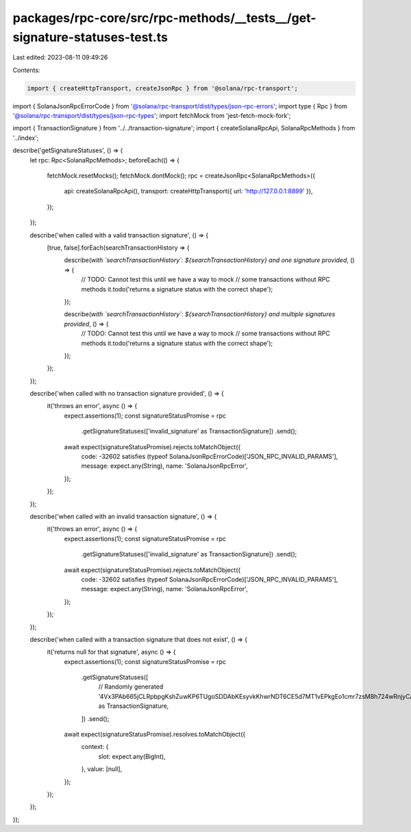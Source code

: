 packages/rpc-core/src/rpc-methods/__tests__/get-signature-statuses-test.ts
==========================================================================

Last edited: 2023-08-11 09:49:26

Contents:

.. code-block:: ts

    import { createHttpTransport, createJsonRpc } from '@solana/rpc-transport';
import { SolanaJsonRpcErrorCode } from '@solana/rpc-transport/dist/types/json-rpc-errors';
import type { Rpc } from '@solana/rpc-transport/dist/types/json-rpc-types';
import fetchMock from 'jest-fetch-mock-fork';

import { TransactionSignature } from '../../transaction-signature';
import { createSolanaRpcApi, SolanaRpcMethods } from '../index';

describe('getSignatureStatuses', () => {
    let rpc: Rpc<SolanaRpcMethods>;
    beforeEach(() => {
        fetchMock.resetMocks();
        fetchMock.dontMock();
        rpc = createJsonRpc<SolanaRpcMethods>({
            api: createSolanaRpcApi(),
            transport: createHttpTransport({ url: 'http://127.0.0.1:8899' }),
        });
    });

    describe('when called with a valid transaction signature', () => {
        [true, false].forEach(searchTransactionHistory => {
            describe(`with \`searchTransactionHistory\`: ${searchTransactionHistory} and one signature provided`, () => {
                // TODO: Cannot test this until we have a way to mock
                // some transactions without RPC methods
                it.todo('returns a signature status with the correct shape');
            });

            describe(`with \`searchTransactionHistory\`: ${searchTransactionHistory} and multiple signatures provided`, () => {
                // TODO: Cannot test this until we have a way to mock
                // some transactions without RPC methods
                it.todo('returns a signature status with the correct shape');
            });
        });
    });

    describe('when called with no transaction signature provided', () => {
        it('throws an error', async () => {
            expect.assertions(1);
            const signatureStatusPromise = rpc
                .getSignatureStatuses(['invalid_signature' as TransactionSignature])
                .send();
            await expect(signatureStatusPromise).rejects.toMatchObject({
                code: -32602 satisfies (typeof SolanaJsonRpcErrorCode)['JSON_RPC_INVALID_PARAMS'],
                message: expect.any(String),
                name: 'SolanaJsonRpcError',
            });
        });
    });

    describe('when called with an invalid transaction signature', () => {
        it('throws an error', async () => {
            expect.assertions(1);
            const signatureStatusPromise = rpc
                .getSignatureStatuses(['invalid_signature' as TransactionSignature])
                .send();
            await expect(signatureStatusPromise).rejects.toMatchObject({
                code: -32602 satisfies (typeof SolanaJsonRpcErrorCode)['JSON_RPC_INVALID_PARAMS'],
                message: expect.any(String),
                name: 'SolanaJsonRpcError',
            });
        });
    });

    describe('when called with a transaction signature that does not exist', () => {
        it('returns null for that signature', async () => {
            expect.assertions(1);
            const signatureStatusPromise = rpc
                .getSignatureStatuses([
                    // Randomly generated
                    '4Vx3PAb665jCLRpbpgKshZuwKP6TUgoSDDAbKEsyvkKhwrNDT6CE5d7MT1vEPkgEo1cmr7zsM8h724wRnjyCAoR3' as TransactionSignature,
                ])
                .send();
            await expect(signatureStatusPromise).resolves.toMatchObject({
                context: {
                    slot: expect.any(BigInt),
                },
                value: [null],
            });
        });
    });
});


